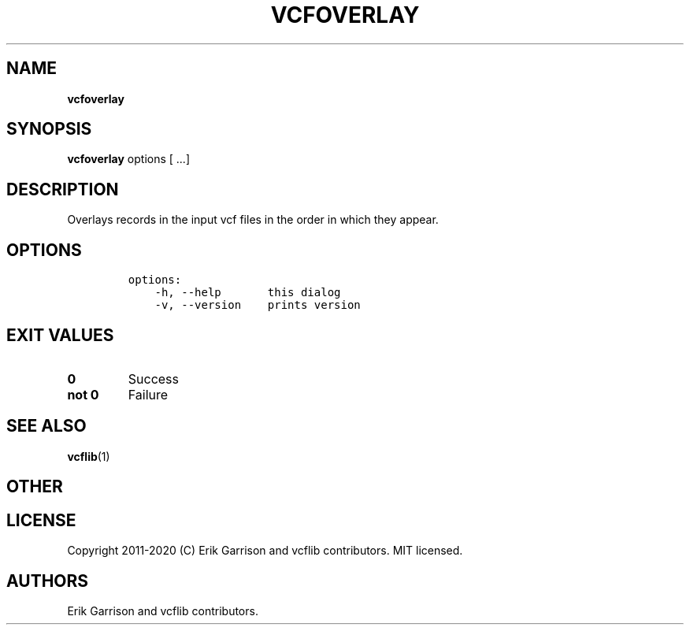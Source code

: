 .\" Automatically generated by Pandoc 2.7.3
.\"
.TH "VCFOVERLAY" "1" "" "vcfoverlay (vcflib)" "vcfoverlay (VCF transformation)"
.hy
.SH NAME
.PP
\f[B]vcfoverlay\f[R]
.SH SYNOPSIS
.PP
\f[B]vcfoverlay\f[R] options [ \&...]
.SH DESCRIPTION
.PP
Overlays records in the input vcf files in the order in which they
appear.
.SH OPTIONS
.IP
.nf
\f[C]

options:
    -h, --help       this dialog
    -v, --version    prints version

\f[R]
.fi
.SH EXIT VALUES
.TP
.B \f[B]0\f[R]
Success
.TP
.B \f[B]not 0\f[R]
Failure
.SH SEE ALSO
.PP
\f[B]vcflib\f[R](1)
.SH OTHER
.SH LICENSE
.PP
Copyright 2011-2020 (C) Erik Garrison and vcflib contributors.
MIT licensed.
.SH AUTHORS
Erik Garrison and vcflib contributors.
